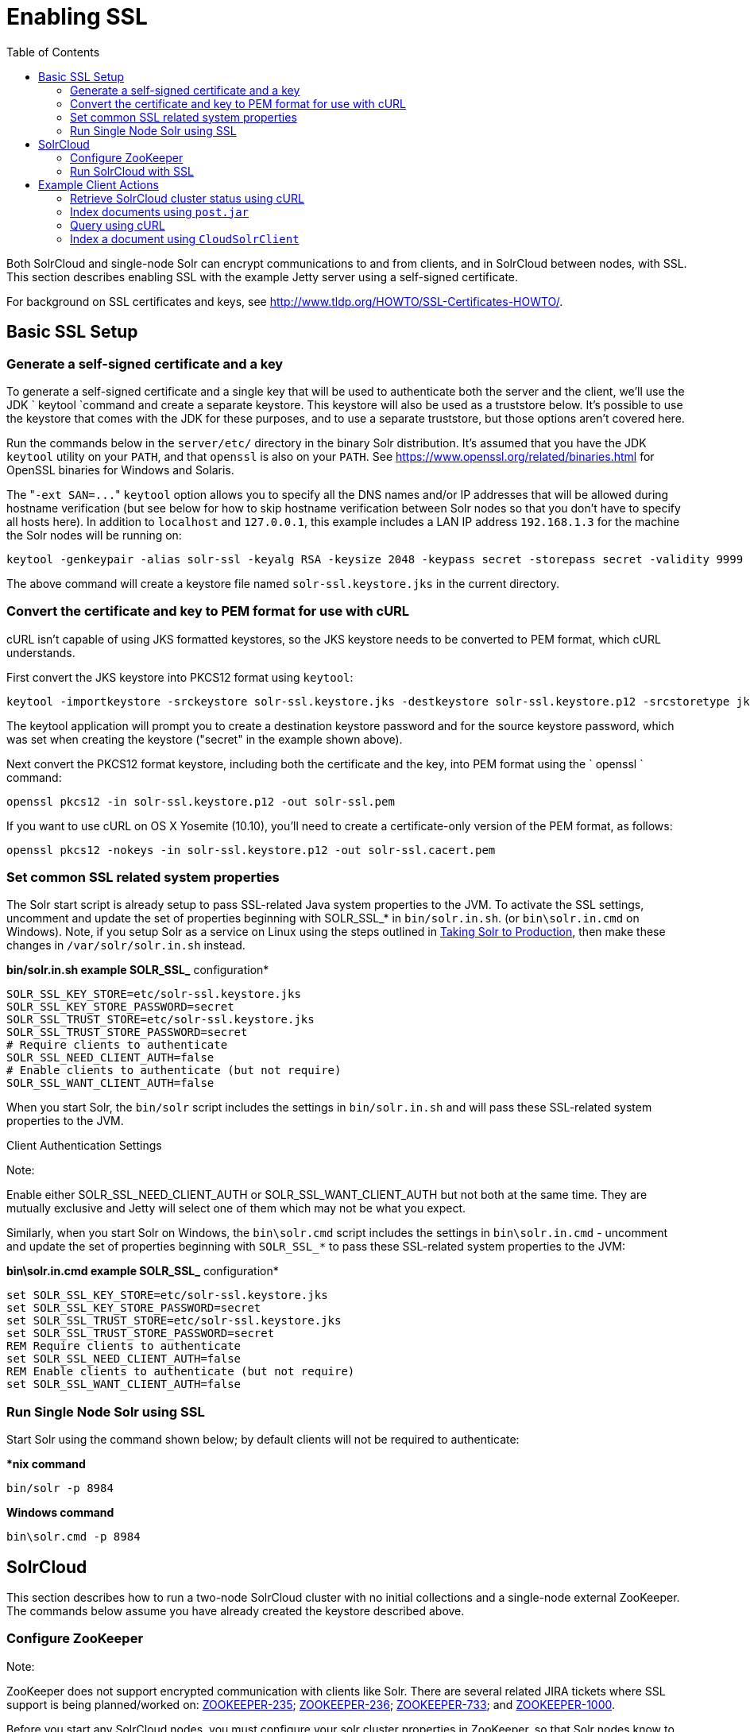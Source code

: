 Enabling SSL
============
:toc:
:page-shortname: enabling-ssl
:page-permalink: enabling-ssl.html

Both SolrCloud and single-node Solr can encrypt communications to and from clients, and in SolrCloud between nodes, with SSL. This section describes enabling SSL with the example Jetty server using a self-signed certificate.

For background on SSL certificates and keys, see http://www.tldp.org/HOWTO/SSL-Certificates-HOWTO/.

toc::[]

[[EnablingSSL-BasicSSLSetup]]
== Basic SSL Setup

[[EnablingSSL-Generateaself-signedcertificateandakey]]
=== Generate a self-signed certificate and a key

To generate a self-signed certificate and a single key that will be used to authenticate both the server and the client, we'll use the JDK ` keytool `command and create a separate keystore. This keystore will also be used as a truststore below. It's possible to use the keystore that comes with the JDK for these purposes, and to use a separate truststore, but those options aren't covered here.

Run the commands below in the `server/etc/` directory in the binary Solr distribution. It's assumed that you have the JDK `keytool` utility on your `PATH`, and that `openssl` is also on your `PATH`. See https://www.openssl.org/related/binaries.html for OpenSSL binaries for Windows and Solaris.

The "`-ext SAN=...`" `keytool` option allows you to specify all the DNS names and/or IP addresses that will be allowed during hostname verification (but see below for how to skip hostname verification between Solr nodes so that you don't have to specify all hosts here). In addition to `localhost` and `127.0.0.1`, this example includes a LAN IP address `192.168.1.3` for the machine the Solr nodes will be running on:

[source,text]
----
keytool -genkeypair -alias solr-ssl -keyalg RSA -keysize 2048 -keypass secret -storepass secret -validity 9999 -keystore solr-ssl.keystore.jks -ext SAN=DNS:localhost,IP:192.168.1.3,IP:127.0.0.1 -dname "CN=localhost, OU=Organizational Unit, O=Organization, L=Location, ST=State, C=Country"
----

The above command will create a keystore file named `solr-ssl.keystore.jks` in the current directory.

[[EnablingSSL-ConvertthecertificateandkeytoPEMformatforusewithcURL]]
=== Convert the certificate and key to PEM format for use with cURL

cURL isn't capable of using JKS formatted keystores, so the JKS keystore needs to be converted to PEM format, which cURL understands.

First convert the JKS keystore into PKCS12 format using `keytool`:

[source,text]
----
keytool -importkeystore -srckeystore solr-ssl.keystore.jks -destkeystore solr-ssl.keystore.p12 -srcstoretype jks -deststoretype pkcs12
----

The keytool application will prompt you to create a destination keystore password and for the source keystore password, which was set when creating the keystore ("secret" in the example shown above).

Next convert the PKCS12 format keystore, including both the certificate and the key, into PEM format using the ` openssl ` command:

[source,text]
----
openssl pkcs12 -in solr-ssl.keystore.p12 -out solr-ssl.pem
----

If you want to use cURL on OS X Yosemite (10.10), you'll need to create a certificate-only version of the PEM format, as follows:

[source,text]
----
openssl pkcs12 -nokeys -in solr-ssl.keystore.p12 -out solr-ssl.cacert.pem
----

[[EnablingSSL-SetcommonSSLrelatedsystemproperties]]
=== Set common SSL related system properties

The Solr start script is already setup to pass SSL-related Java system properties to the JVM. To activate the SSL settings, uncomment and update the set of properties beginning with SOLR_SSL_* in `bin/solr.in.sh`. (or `bin\solr.in.cmd` on Windows). Note, if you setup Solr as a service on Linux using the steps outlined in link:taking-solr-to-production.html[Taking Solr to Production], then make these changes in `/var/solr/solr.in.sh` instead.

*bin/solr.in.sh example SOLR_SSL_* configuration*

[source,text]
----
SOLR_SSL_KEY_STORE=etc/solr-ssl.keystore.jks
SOLR_SSL_KEY_STORE_PASSWORD=secret
SOLR_SSL_TRUST_STORE=etc/solr-ssl.keystore.jks
SOLR_SSL_TRUST_STORE_PASSWORD=secret
# Require clients to authenticate
SOLR_SSL_NEED_CLIENT_AUTH=false
# Enable clients to authenticate (but not require)
SOLR_SSL_WANT_CLIENT_AUTH=false
----

When you start Solr, the `bin/solr` script includes the settings in `bin/solr.in.sh` and will pass these SSL-related system properties to the JVM.

Client Authentication Settings

Note:

Enable either SOLR_SSL_NEED_CLIENT_AUTH or SOLR_SSL_WANT_CLIENT_AUTH but not both at the same time. They are mutually exclusive and Jetty will select one of them which may not be what you expect.

Similarly, when you start Solr on Windows, the `bin\solr.cmd` script includes the settings in `bin\solr.in.cmd` - uncomment and update the set of properties beginning with `SOLR_SSL_*` to pass these SSL-related system properties to the JVM:

*bin\solr.in.cmd example SOLR_SSL_* configuration*

[source,text]
----
set SOLR_SSL_KEY_STORE=etc/solr-ssl.keystore.jks
set SOLR_SSL_KEY_STORE_PASSWORD=secret
set SOLR_SSL_TRUST_STORE=etc/solr-ssl.keystore.jks
set SOLR_SSL_TRUST_STORE_PASSWORD=secret
REM Require clients to authenticate
set SOLR_SSL_NEED_CLIENT_AUTH=false
REM Enable clients to authenticate (but not require)
set SOLR_SSL_WANT_CLIENT_AUTH=false
----

[[EnablingSSL-RunSingleNodeSolrusingSSL]]
=== Run Single Node Solr using SSL

Start Solr using the command shown below; by default clients will not be required to authenticate:

**nix command*

[source,text]
----
bin/solr -p 8984
----

*Windows command*

[source,text]
----
bin\solr.cmd -p 8984
----

[[EnablingSSL-SolrCloud]]
== SolrCloud

This section describes how to run a two-node SolrCloud cluster with no initial collections and a single-node external ZooKeeper. The commands below assume you have already created the keystore described above.

[[EnablingSSL-ConfigureZooKeeper]]
=== Configure ZooKeeper

Note:

ZooKeeper does not support encrypted communication with clients like Solr. There are several related JIRA tickets where SSL support is being planned/worked on: https://issues.apache.org/jira/browse/ZOOKEEPER-235[ZOOKEEPER-235]; https://issues.apache.org/jira/browse/ZOOKEEPER-236[ZOOKEEPER-236]; https://issues.apache.org/jira/browse/ZOOKEEPER-733[ZOOKEEPER-733]; and https://issues.apache.org/jira/browse/ZOOKEEPER-1000[ZOOKEEPER-1000].

Before you start any SolrCloud nodes, you must configure your solr cluster properties in ZooKeeper, so that Solr nodes know to communicate via SSL.

This section assumes you have created and started a single-node external ZooKeeper on port 2181 on localhost - see link:setting-up-an-external-zookeeper-ensemble.html[Setting Up an External ZooKeeper Ensemble]

The `urlScheme` cluster-wide property needs to be set to `https` before any Solr node starts up. The example below uses the `zkcli` tool that comes with the binary Solr distribution to do this:

**nix command*

[source,text]
----
server/scripts/cloud-scripts/zkcli.sh -zkhost localhost:2181 -cmd clusterprop -name urlScheme -val https
----

*Windows command*

[source,text]
----
server\scripts\cloud-scripts\zkcli.bat -zkhost localhost:2181 -cmd clusterprop -name urlScheme -val https
----

If you have set up your ZooKeeper cluster to use a link:taking-solr-to-production.html#TakingSolrtoProduction-ZooKeeperchroot[chroot for Solr], make sure you use the correct `zkhost` string with `zkcli`, e.g. `-zkhost localhost:2181/solr`.

[[EnablingSSL-RunSolrCloudwithSSL]]
=== Run SolrCloud with SSL

[[EnablingSSL-CreateSolrhomedirectoriesfortwonodes]]
==== Create Solr home directories for two nodes

Create two copies of the `server/solr/` directory which will serve as the Solr home directories for each of your two SolrCloud nodes:

**nix commands*

[source,text]
----
mkdir cloud
cp -r server/solr cloud/node1
cp -r server/solr cloud/node2
----

*Windows commands*

[source,text]
----
mkdir cloud
xcopy /E server\solr cloud\node1\
xcopy /E server\solr cloud\node2\
----

[[EnablingSSL-StartthefirstSolrnode]]
==== Start the first Solr node

Next, start the first Solr node on port 8984. Be sure to stop the standalone server first if you started it when working through the previous section on this page.

**nix command*

[source,text]
----
bin/solr -cloud -s cloud/node1 -z localhost:2181 -p 8984
----

*Windows command*

[source,text]
----
bin\solr.cmd -cloud -s cloud\node1 -z localhost:2181 -p 8984
----

Notice the use of the `-s` option to set the location of the Solr home directory for node1.

If you created your SSL key without all DNS names/IP addresses on which Solr nodes will run, you can tell Solr to skip hostname verification for inter-Solr-node communications by setting the `solr.ssl.checkPeerName` system property to `false`:

**nix command*

[source,text]
----
bin/solr -cloud -s cloud/node1 -z localhost:2181 -p 8984 -Dsolr.ssl.checkPeerName=false
----

*Windows command*

[source,text]
----
bin\solr.cmd -cloud -s cloud\node1 -z localhost:2181 -p 8984 -Dsolr.ssl.checkPeerName=false
----

[[EnablingSSL-StartthesecondSolrnode]]
==== Start the second Solr node

Finally, start the second Solr node on port 7574 - again, to skip hostname verification, add `-Dsolr.ssl.checkPeerName=false`;

**nix command*

[source,text]
----
bin/solr -cloud -s cloud/node2 -z localhost:2181 -p 7574
----

*Windows command*

[source,text]
----
bin\solr.cmd -cloud -s cloud\node2 -z localhost:2181 -p 7574
----

[[EnablingSSL-ExampleClientActions]]
== Example Client Actions

Note:

cURL on OS X Mavericks (10.9) has degraded SSL support. For more information and workarounds to allow 1-way SSL, see http://curl.haxx.se/mail/archive-2013-10/0036.html . cURL on OS X Yosemite (10.10) is improved - 2-way SSL is possible - see http://curl.haxx.se/mail/archive-2014-10/0053.html .

The cURL commands in the following sections will not work with the system `curl` on OS X Yosemite (10.10). Instead, the certificate supplied with the `-E` param must be in PKCS12 format, and the file supplied with the `--cacert` param must contain only the CA certificate, and no key (see link:#EnablingSSL-ConvertthecertificateandkeytoPEMformatforusewithcURL[above] for instructions on creating this file):

[source,text]
----
curl -E solr-ssl.keystore.p12:secret --cacert solr-ssl.cacert.pem ...
----

Note:

If your operating system does not include cURL, you can download binaries here: http://curl.haxx.se/download.html

[[EnablingSSL-CreateaSolrCloudcollectionusingbin/solr]]
=== Create a SolrCloud collection using `bin/solr`

Create a 2-shard, replicationFactor=1 collection named mycollection using the default configset (data_driven_schema_configs):

**nix command*

[source,text]
----
bin/solr create -c mycollection -shards 2
----

*Windows command*

[source,text]
----
bin\solr.cmd create -c mycollection -shards 2
----

The `create` action will pass the `SOLR_SSL_*` properties set in your include file to the SolrJ code used to create the collection.

[[EnablingSSL-RetrieveSolrCloudclusterstatususingcURL]]
=== Retrieve SolrCloud cluster status using cURL

To get the resulting cluster status (again, if you have not enabled client authentication, remove the `-E solr-ssl.pem:secret` option):

[source,text]
----
curl -E solr-ssl.pem:secret --cacert solr-ssl.pem "https://localhost:8984/solr/admin/collections?action=CLUSTERSTATUS&wt=json&indent=on"
----

You should get a response that looks like this:

[source,js]
----
{
  "responseHeader":{
    "status":0,
    "QTime":2041},
  "cluster":{
    "collections":{
      "mycollection":{
        "shards":{
          "shard1":{
            "range":"80000000-ffffffff",
            "state":"active",
            "replicas":{"core_node1":{
                "state":"active",
                "base_url":"https://127.0.0.1:8984/solr",
                "core":"mycollection_shard1_replica1",
                "node_name":"127.0.0.1:8984_solr",
                "leader":"true"}}},
          "shard2":{
            "range":"0-7fffffff",
            "state":"active",
            "replicas":{"core_node2":{
                "state":"active",
                "base_url":"https://127.0.0.1:7574/solr",
                "core":"mycollection_shard2_replica1",
                "node_name":"127.0.0.1:7574_solr",
                "leader":"true"}}}},
        "maxShardsPerNode":"1",
        "router":{"name":"compositeId"},
        "replicationFactor":"1"}},
    "properties":{"urlScheme":"https"}}}
----

[[EnablingSSL-Indexdocumentsusingpost.jar]]
=== Index documents using `post.jar`

Use `post.jar` to index some example documents to the SolrCloud collection created above:

[source,text]
----
cd example/exampledocs
java -Djavax.net.ssl.keyStorePassword=secret -Djavax.net.ssl.keyStore=../../server/etc/solr-ssl.keystore.jks -Djavax.net.ssl.trustStore=../../server/etc/solr-ssl.keystore.jks -Djavax.net.ssl.trustStorePassword=secret -Durl=https://localhost:8984/solr/mycollection/update -jar post.jar *.xml
----

[[EnablingSSL-QueryusingcURL]]
=== Query using cURL

Use cURL to query the SolrCloud collection created above, from a directory containing the PEM formatted certificate and key created above (e.g. `example/etc/`) - if you have not enabled client authentication (system property `-Djetty.ssl.clientAuth=true)`, then you can remove the `-E solr-ssl.pem:secret` option:

[source,text]
----
curl -E solr-ssl.pem:secret --cacert solr-ssl.pem "https://localhost:8984/solr/mycollection/select?q=*:*&wt=json&indent=on"
----

[[EnablingSSL-IndexadocumentusingCloudSolrClient]]
=== Index a document using `CloudSolrClient`

From a java client using Solrj, index a document. In the code below, the `javax.net.ssl.*` system properties are set programmatically, but you could instead specify them on the java command line, as in the `post.jar` example above:

[source,java]
----
System.setProperty("javax.net.ssl.keyStore", "/path/to/solr-ssl.keystore.jks");
System.setProperty("javax.net.ssl.keyStorePassword", "secret");
System.setProperty("javax.net.ssl.trustStore", "/path/to/solr-ssl.keystore.jks");
System.setProperty("javax.net.ssl.trustStorePassword", "secret");
String zkHost = "127.0.0.1:2181";
CloudSolrClient client = new CloudSolrClient.Builder().withZkHost(zkHost).build();
client.setDefaultCollection("mycollection");
SolrInputDocument doc = new SolrInputDocument();
doc.addField("id", "1234");
doc.addField("name", "A lovely summer holiday");
client.add(doc);
client.commit();
----
